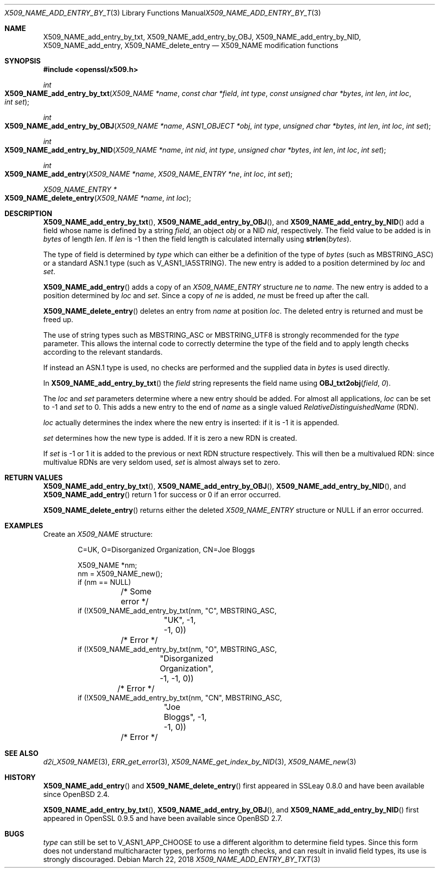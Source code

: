 .\"	$OpenBSD: X509_NAME_add_entry_by_txt.3,v 1.9 2018/03/22 16:06:33 schwarze Exp $
.\"	OpenSSL aebb9aac Jul 19 09:27:53 2016 -0400
.\"
.\" This file was written by Dr. Stephen Henson <steve@openssl.org>.
.\" Copyright (c) 2002, 2005, 2006, 2013, 2014 The OpenSSL Project.
.\" All rights reserved.
.\"
.\" Redistribution and use in source and binary forms, with or without
.\" modification, are permitted provided that the following conditions
.\" are met:
.\"
.\" 1. Redistributions of source code must retain the above copyright
.\"    notice, this list of conditions and the following disclaimer.
.\"
.\" 2. Redistributions in binary form must reproduce the above copyright
.\"    notice, this list of conditions and the following disclaimer in
.\"    the documentation and/or other materials provided with the
.\"    distribution.
.\"
.\" 3. All advertising materials mentioning features or use of this
.\"    software must display the following acknowledgment:
.\"    "This product includes software developed by the OpenSSL Project
.\"    for use in the OpenSSL Toolkit. (http://www.openssl.org/)"
.\"
.\" 4. The names "OpenSSL Toolkit" and "OpenSSL Project" must not be used to
.\"    endorse or promote products derived from this software without
.\"    prior written permission. For written permission, please contact
.\"    openssl-core@openssl.org.
.\"
.\" 5. Products derived from this software may not be called "OpenSSL"
.\"    nor may "OpenSSL" appear in their names without prior written
.\"    permission of the OpenSSL Project.
.\"
.\" 6. Redistributions of any form whatsoever must retain the following
.\"    acknowledgment:
.\"    "This product includes software developed by the OpenSSL Project
.\"    for use in the OpenSSL Toolkit (http://www.openssl.org/)"
.\"
.\" THIS SOFTWARE IS PROVIDED BY THE OpenSSL PROJECT ``AS IS'' AND ANY
.\" EXPRESSED OR IMPLIED WARRANTIES, INCLUDING, BUT NOT LIMITED TO, THE
.\" IMPLIED WARRANTIES OF MERCHANTABILITY AND FITNESS FOR A PARTICULAR
.\" PURPOSE ARE DISCLAIMED.  IN NO EVENT SHALL THE OpenSSL PROJECT OR
.\" ITS CONTRIBUTORS BE LIABLE FOR ANY DIRECT, INDIRECT, INCIDENTAL,
.\" SPECIAL, EXEMPLARY, OR CONSEQUENTIAL DAMAGES (INCLUDING, BUT
.\" NOT LIMITED TO, PROCUREMENT OF SUBSTITUTE GOODS OR SERVICES;
.\" LOSS OF USE, DATA, OR PROFITS; OR BUSINESS INTERRUPTION)
.\" HOWEVER CAUSED AND ON ANY THEORY OF LIABILITY, WHETHER IN CONTRACT,
.\" STRICT LIABILITY, OR TORT (INCLUDING NEGLIGENCE OR OTHERWISE)
.\" ARISING IN ANY WAY OUT OF THE USE OF THIS SOFTWARE, EVEN IF ADVISED
.\" OF THE POSSIBILITY OF SUCH DAMAGE.
.\"
.Dd $Mdocdate: March 22 2018 $
.Dt X509_NAME_ADD_ENTRY_BY_TXT 3
.Os
.Sh NAME
.Nm X509_NAME_add_entry_by_txt ,
.Nm X509_NAME_add_entry_by_OBJ ,
.Nm X509_NAME_add_entry_by_NID ,
.Nm X509_NAME_add_entry ,
.Nm X509_NAME_delete_entry
.Nd X509_NAME modification functions
.Sh SYNOPSIS
.In openssl/x509.h
.Ft int
.Fo X509_NAME_add_entry_by_txt
.Fa "X509_NAME *name"
.Fa "const char *field"
.Fa "int type"
.Fa "const unsigned char *bytes"
.Fa "int len"
.Fa "int loc"
.Fa "int set"
.Fc
.Ft int
.Fo X509_NAME_add_entry_by_OBJ
.Fa "X509_NAME *name"
.Fa "ASN1_OBJECT *obj"
.Fa "int type"
.Fa "unsigned char *bytes"
.Fa "int len"
.Fa "int loc"
.Fa "int set"
.Fc
.Ft int
.Fo X509_NAME_add_entry_by_NID
.Fa "X509_NAME *name"
.Fa "int nid"
.Fa "int type"
.Fa "unsigned char *bytes"
.Fa "int len"
.Fa "int loc"
.Fa "int set"
.Fc
.Ft int
.Fo X509_NAME_add_entry
.Fa "X509_NAME *name"
.Fa "X509_NAME_ENTRY *ne"
.Fa "int loc"
.Fa "int set"
.Fc
.Ft X509_NAME_ENTRY *
.Fo X509_NAME_delete_entry
.Fa "X509_NAME *name"
.Fa "int loc"
.Fc
.Sh DESCRIPTION
.Fn X509_NAME_add_entry_by_txt ,
.Fn X509_NAME_add_entry_by_OBJ ,
and
.Fn X509_NAME_add_entry_by_NID
add a field whose name is defined by a string
.Fa field ,
an object
.Fa obj
or a NID
.Fa nid ,
respectively.
The field value to be added is in
.Fa bytes
of length
.Fa len .
If
.Fa len
is -1 then the field length is calculated internally using
.Fn strlen bytes .
.Pp
The type of field is determined by
.Fa type
which can either be a definition of the type of
.Fa bytes
(such as
.Dv MBSTRING_ASC )
or a standard ASN.1 type (such as
.Dv V_ASN1_IA5STRING ) .
The new entry is added to a position determined by
.Fa loc
and
.Fa set .
.Pp
.Fn X509_NAME_add_entry
adds a copy of an
.Vt X509_NAME_ENTRY
structure
.Fa ne
to
.Fa name .
The new entry is added to a position determined by
.Fa loc
and
.Fa set .
Since a copy of
.Fa ne
is added,
.Fa ne
must be freed up after the call.
.Pp
.Fn X509_NAME_delete_entry
deletes an entry from
.Fa name
at position
.Fa loc .
The deleted entry is returned and must be freed up.
.Pp
The use of string types such as
.Dv MBSTRING_ASC
or
.Dv MBSTRING_UTF8
is strongly recommended for the
.Fa type
parameter.
This allows the internal code to correctly determine the type of the
field and to apply length checks according to the relevant standards.
.Pp
If instead an ASN.1 type is used, no checks are performed and the supplied
data in
.Fa bytes
is used directly.
.Pp
In
.Fn X509_NAME_add_entry_by_txt
the
.Fa field
string represents the field name using
.Fn OBJ_txt2obj field 0 .
.Pp
The
.Fa loc
and
.Fa set
parameters determine where a new entry should be added.
For almost all applications,
.Fa loc
can be set to -1 and
.Fa set
to 0.
This adds a new entry to the end of
.Fa name
as a single valued
.Vt RelativeDistinguishedName
(RDN).
.Pp
.Fa loc
actually determines the index where the new entry is inserted:
if it is -1 it is appended.
.Pp
.Fa set
determines how the new type is added.
If it is zero a new RDN is created.
.Pp
If
.Fa set
is -1 or 1 it is added to the previous or next RDN structure
respectively.
This will then be a multivalued RDN: since multivalue RDNs are very
seldom used,
.Fa set
is almost always set to zero.
.Sh RETURN VALUES
.Fn X509_NAME_add_entry_by_txt ,
.Fn X509_NAME_add_entry_by_OBJ ,
.Fn X509_NAME_add_entry_by_NID ,
and
.Fn X509_NAME_add_entry
return 1 for success or 0 if an error occurred.
.Pp
.Fn X509_NAME_delete_entry
returns either the deleted
.Vt X509_NAME_ENTRY
structure or
.Dv NULL
if an error occurred.
.Sh EXAMPLES
Create an
.Vt X509_NAME
structure:
.Bd -literal -offset indent
C=UK, O=Disorganized Organization, CN=Joe Bloggs

X509_NAME *nm;
nm = X509_NAME_new();
if (nm == NULL)
	/* Some error */
if (!X509_NAME_add_entry_by_txt(nm, "C", MBSTRING_ASC,
		"UK", -1, -1, 0))
	/* Error */
if (!X509_NAME_add_entry_by_txt(nm, "O", MBSTRING_ASC,
		"Disorganized Organization", -1, -1, 0))
	/* Error */
if (!X509_NAME_add_entry_by_txt(nm, "CN", MBSTRING_ASC,
		"Joe Bloggs", -1, -1, 0))
	/* Error */
.Ed
.Sh SEE ALSO
.Xr d2i_X509_NAME 3 ,
.Xr ERR_get_error 3 ,
.Xr X509_NAME_get_index_by_NID 3 ,
.Xr X509_NAME_new 3
.Sh HISTORY
.Fn X509_NAME_add_entry
and
.Fn X509_NAME_delete_entry
first appeared in SSLeay 0.8.0 and have been available since
.Ox 2.4 .
.Pp
.Fn X509_NAME_add_entry_by_txt ,
.Fn X509_NAME_add_entry_by_OBJ ,
and
.Fn X509_NAME_add_entry_by_NID
first appeared in OpenSSL 0.9.5 and have been available since
.Ox 2.7 .
.Sh BUGS
.Fa type
can still be set to
.Dv V_ASN1_APP_CHOOSE
to use a different algorithm to determine field types.
Since this form does not understand multicharacter types, performs
no length checks, and can result in invalid field types, its use
is strongly discouraged.
